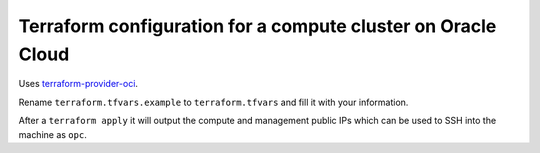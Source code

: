 Terraform configuration for a compute cluster on Oracle Cloud
=============================================================

Uses `terraform-provider-oci <https://github.com/oracle/terraform-provider-oci>`_.

Rename ``terraform.tfvars.example`` to ``terraform.tfvars`` and fill it with your information.

After a ``terraform apply`` it will output the compute and management public IPs which can be used to SSH into the machine as ``opc``.